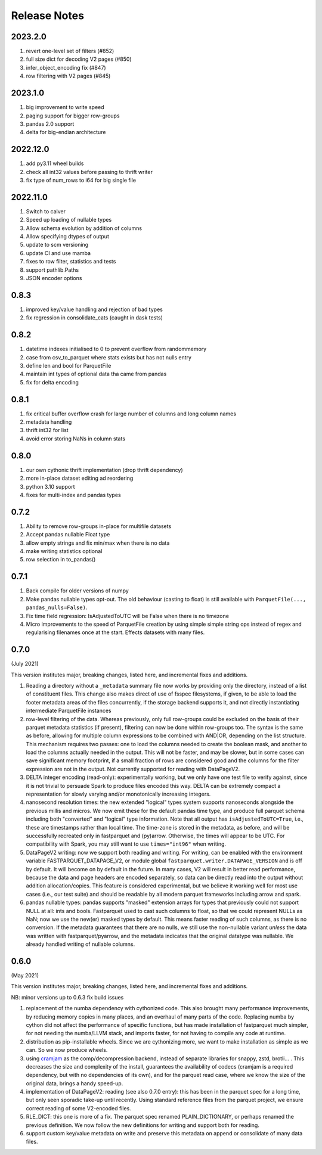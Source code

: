 Release Notes
=============

2023.2.0
--------

#. revert one-level set of filters (#852)
#. full size dict for decoding V2 pages (#850)
#. infer_object_encoding fix (#847)
#. row filtering with V2 pages (#845)

2023.1.0
--------

#. big improvement to write speed
#. paging support for bigger row-groups
#. pandas 2.0 support
#. delta for big-endian architecture

2022.12.0
---------

#. add py3.11 wheel builds
#. check all int32 values before passing to thrift writer
#. fix type of num_rows to i64 for big single file

2022.11.0
---------

#. Switch to calver
#. Speed up loading of nullable types
#. Allow schema evolution by addition of columns
#. Allow specifying dtypes of output
#. update to scm versioning
#. update CI and use mamba
#. fixes to row filter, statistics and tests
#. support pathlib.Paths
#. JSON encoder options

0.8.3
-----

#. improved key/value handling and rejection of bad types
#. fix regression in consolidate_cats (caught in dask tests)

0.8.2
-----

#. datetime indexes initialised to 0 to prevent overflow from randommemory
#. case from csv_to_parquet where stats exists but has not nulls entry
#. define len and bool for ParquetFile
#. maintain int types of optional data tha came from pandas
#. fix for delta encoding

0.8.1
-----

#. fix critical buffer overflow crash for large number of columns and long column names
#. metadata handling
#. thrift int32 for list
#. avoid error storing NaNs in column stats

0.8.0
-----

#. our own cythonic thrift implementation (drop thrift dependency)
#. more in-place dataset editing ad reordering
#. python 3.10 support
#. fixes for multi-index and pandas types

0.7.2
-----

#. Ability to remove row-groups in-place for multifile datasets
#. Accept pandas nullable Float type
#. allow empty strings and fix min/max when there is no data
#. make writing statistics optional
#. row selection in to_pandas()

0.7.1
-----

#. Back compile for older versions of numpy
#. Make pandas nullable types opt-out. The old behaviour (casting to float)
   is still available with ``ParquetFile(..., pandas_nulls=False)``.
#. Fix time field regression: IsAdjustedToUTC will be False when there is no
   timezone
#. Micro improvements to the speed of ParquetFile creation by using simple
   simple string ops instead of regex and regularising filenames once at
   the start. Effects datasets with many files.

.. _0.7.0:

0.7.0
-----

(July 2021)

This version institutes major, breaking changes, listed here, and incremental
fixes and additions.


#. Reading a directory without a ``_metadata`` summary file now works by providing
   only the directory, instead of a list of constituent files. This change also
   makes direct of use of fsspec filesystems, if given, to be able to load the
   footer metadata areas of the files concurrently, if the storage backend supports
   it, and not directly instantiating intermediate ParquetFile instances
#. row-level filtering of the data. Whereas previously, only full row-groups could be
   excluded on the basis of their parquet metadata statistics (if present), filtering
   can now be done within row-groups too. The syntax is the same as before, allowing
   for multiple column expressions to be combined with AND|OR, depending on the
   list structure. This mechanism requires two passes: one to load the columns needed
   to create the boolean mask, and another to load the columns actually needed in the
   output. This will not be faster, and may be slower, but in some cases can save
   significant memory footprint, if a small fraction of rows are considered good and
   the columns for the filter expression are not in the output. Not currently
   supported for reading with DataPageV2.
#. DELTA integer encoding (read-only): experimentally working, but we only have one
   test file to verify against, since it is not trivial to persuade Spark to
   produce files encoded this way. DELTA can be extremely compact a representation
   for slowly varying and/or monotonically increasing integers.
#. nanosecond resolution times: the new extended "logical" types system supports
   nanoseconds alongside the previous millis and micros. We now emit these for the
   default pandas time type, and produce full parquet schema including both "converted"
   and "logical" type information. Note that all output has ``isAdjustedToUTC=True``,
   i.e., these are timestamps rather than local time. The time-zone is stored in the
   metadata, as before, and will be successfully recreated only in fastparquet and (py)arrow.
   Otherwise, the times will appear to be UTC. For compatibility with Spark, you may
   still want to use ``times="int96"`` when writing.
#. DataPageV2 writing:   now we support both reading and writing. For writing,
   can be enabled with the environment variable FASTPARQUET_DATAPAGE_V2, or module
   global ``fastparquet.writer.DATAPAGE_VERSION`` and is off by default. It will become
   on by default in the future. In many cases, V2 will result in
   better read performance, because the data and page headers are encoded separately, so data
   can be directly read into the output without addition allocation/copies. This feature
   is considered experimental, but we believe it working well for most use cases (i.e.,
   our test suite) and should be readable by all modern parquet frameworks including
   arrow and spark.
#. pandas nullable types: pandas supports "masked" extension arrays for types that previously
   could not support NULL at all: ints and bools. Fastparquet used to cast such columns
   to float, so that we could represent NULLs as NaN; now we use the new(er) masked types
   by default. This means faster reading of such columns, as there is no conversion. If the
   metadata guarantees that there are no nulls, we still use the non-nullable variant *unless*
   the data was written with fastparquet/pyarrow, and the metadata indicates that the original
   datatype was nullable. We already handled writing of nullable columns.

0.6.0
-----

(May 2021)

This version institutes major, breaking changes, listed here, and incremental
fixes and additions.


NB: minor versions up to 0.6.3 fix build issues

#. replacement of the numba dependency with cythonized code. This also brought many
   performance improvements, by reducing memory copies in many places, and an overhaul
   of many parts of the code. Replacing numba by cython did not affect the performance
   of specific functions, but has made installation of fastparquet much simpler, for not needing
   the numba/LLVM stack, and imports faster, for not having to compile any code at runtime.
#. distribution as pip-installable wheels. Since we are cythonizing more, we want to
   make installation as simple as we can. So we now produce wheels.
#. using `cramjam`_ as the comp/decompression backend, instead of separate libraries
   for snappy, zstd, brotli... . This decreases the size and complexity of the install,
   guarantees the availability of codecs (cramjam is a required dependency, but with
   no dependencies of its own), and for the parquet read case, where we know the size
   of the original data, brings a handy speed-up.
#. implementation of DataPageV2: reading (see also 0.7.0 entry): this has been in the parquet
   spec for a long time, but
   only seen sporadic take-up until recently. Using standard reference files from the parquet
   project, we ensure correct reading of some V2-encoded files.
#. RLE_DICT: this one is more of a fix. The parquet spec renamed PLAIN_DICTIONARY, or
   perhaps renamed the previous definition. We now follow the new definitions for writing
   and support both for reading.
#. support custom key/value metadata on write and preserve this metadata on append or
   consolidate of many data files.

.. _cramjam: https://github.com/milesgranger/pyrus-cramjam
